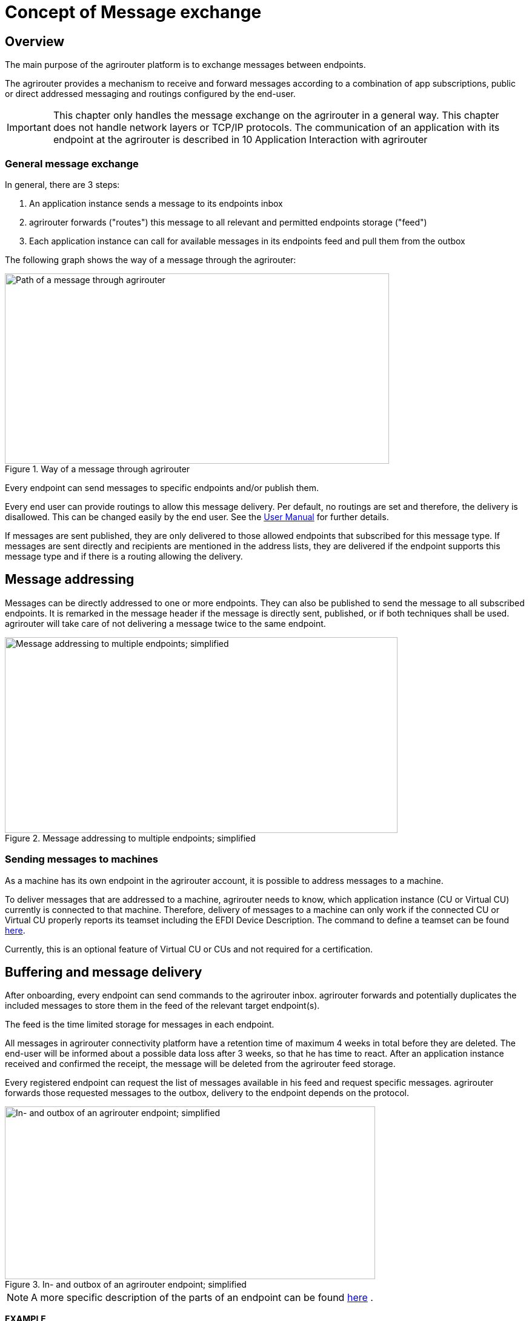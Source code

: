 = Concept of Message exchange
:imagesdir: _images/



== Overview

The main purpose of the agrirouter platform is to exchange messages between endpoints.

The agrirouter provides a mechanism to receive and forward messages according to a combination of app subscriptions, public or direct addressed messaging and routings configured by the end-user.

[IMPORTANT]
====
This chapter only handles the message exchange on the agrirouter in a general way. This chapter does not handle network layers or TCP/IP protocols. The communication of an application with its endpoint at the agrirouter is described in 10 Application Interaction with agrirouter
====


=== General message exchange

In general, there are 3 steps:

1.  An application instance sends a message to its endpoints inbox
2.  agrirouter forwards ("routes") this message to all relevant and permitted endpoints storage ("feed")
3.  Each application instance can call for available messages in its endpoints feed and pull them from the outbox

The following graph shows the way of a message through the agrirouter:

.Way of a message through agrirouter
image::general/message_path.svg[Path of a message through agrirouter,634,314]



Every endpoint can send messages to specific endpoints and/or publish them.

Every end user can provide routings to allow this message delivery. Per default, no routings are set and therefore, the delivery is disallowed. This can be changed easily by the end user. See the link:https://qr.my-agrirouter.com/expert-guide/newrouting[User Manual] for further details.

If messages are sent published, they are only delivered to those allowed endpoints that subscribed for this message type. If messages are sent directly and recipients are mentioned in the address lists, they are delivered if the endpoint supports this message type and if there is a routing allowing the delivery.

== Message addressing

Messages can be directly addressed to one or more endpoints. They can also be published to send the message to all subscribed endpoints. It is remarked in the message header if the message is directly sent, published, or if both techniques shall be used. agrirouter will take care of not delivering a message twice to the same endpoint.

.Message addressing to multiple endpoints; simplified
image::graphs/image14.svg[Message addressing to multiple endpoints; simplified,648,323]

=== Sending messages to machines
As a machine has its own endpoint in the agrirouter account, it is possible to address messages to a machine.

To deliver messages that are addressed to a machine, agrirouter needs to know, which application instance (CU or Virtual CU) currently is connected to that machine. Therefore, delivery of messages to a machine can only work if the connected CU or Virtual CU properly reports its teamset including the EFDI Device Description.
The command to define a teamset can be found xref:./tmt/efdi.adoc#iso11783-10device_descriptionprotobuf---teamsetefdi-device-description[here].

Currently, this is an optional feature of Virtual CU or CUs and not required for a certification.

== Buffering and message delivery

After onboarding, every endpoint can send commands to the agrirouter inbox. agrirouter forwards and potentially duplicates the included messages to store them in the feed of the relevant target endpoint(s).

The feed is the time limited storage for messages in each endpoint.

All messages in agrirouter connectivity platform have a retention time of maximum 4 weeks in total before they are deleted. The end-user will be informed about a possible data loss after 3 weeks, so that he has time to react.
After an application instance received and confirmed the receipt, the message will be deleted from the agrirouter feed storage.

Every registered endpoint can request the list of messages available in his feed and request specific messages. agrirouter forwards those requested messages to the outbox, delivery to the endpoint depends on the protocol.

.In- and outbox of an agrirouter endpoint; simplified
image::graphs/image15.svg[In- and outbox of an agrirouter endpoint; simplified,611,285]

[NOTE]
====
A more specific description of the parts of an endpoint can be found xref:./endpoint.adoc[here] .
====

**EXAMPLE**

The following example shall describe the terms and the way of a message through agrirouter.

* An App instance sends a message to the inbox of its endpoint.

* The message is addressed to another app instances endpoint.

* agrirouter forwards this message to the feed of the addressed endpoint if there is a routing.

* The addressed App Instance is than able to request agrirouter to pull this message from its endpoints feed to its endpoints outbox.

* From there, it can be pulled by the app instance.



== Message Header and Message Payload

Every message or command sent to or received from agrirouter consists of a Message header and a payload.

=== Message Header

The header includes information on how to handle the message. When sending a message, it includes the recipient list and which technical message type is encoded in the payload. It also includes the creation timestamp and a unique ID.

When receiving a message, it includes the source, creation date, technical message type and a unique ID


The header creation is described xref:./integration/build-message.adoc#building-the-envelope[here]

=== Payload

The payload includes the encoded raw data of the message content. Its structure and content differs depending on the technical message type.

== Information types and Technical message types

The technical message type describes the type (e.g. the format) of the content of an agrirouter message. Every endpoint capable of sending such a message declares that it is able to create a valid message of such type. Every endpoint capable of receiving such a message declares that it can interpret that message.

Information types are an abstraction of the technical message types to simplify the setting up of routings.

One technical message type can be part of multiple Information types.

Each technical message type must be assigned to an information type, which represents its meaning and purpose. The technical message types Bitmap, PNG and JPEG for example are summarized as Information Type "Image". This means that endpoints can send Bitmaps, PNGs and JPEGs if a routing for Images exists.

Technical message types are defined by groups outside the agrirouter project. If message types are missing, DKE will add a useful standardized message type. DKE however will not standardize any formats.

An information type is a group of technical message types.

The agrirouter message payload has a technical message type, which is indicated on the envelope.
The list of technical message types can be found xref:./tmt/overview.adoc[here].
The definition of a new technical message type is possible.


== Capabilities

Each endpoint has to describe, which technical message types it can send and/or receive. The listing of those technical message types is called capabilities. Each endpoint has to provide its capabilities when starting to communicate with the agrirouter. The capabilities, an endpoint generally supports (e.g. with all optional features enabled) is required for the xref:./certification.adoc[Certification].

[NOTE]
====
Some applications are offered with several optional features that are only available to the end user under specific circumstances, e.g. if he buys a special package. an app instance that has such optional features should always send those capabilities to the agrirouter that it really supports under its current configuration. Otherwise, this might lead to data exchange problems.
====

== Subscriptions

As a sender of a message (e.g. an EFDI Telemetry message) does not always know the relevant endpoints, he can send the message as a published message. Every other endpoint can subscribe to any message type that is part of its capabilities.

Before sending the Subscription message, the endpoint has to send the Capabilities message

The steps for this – in general nd with given routings – are:

====

1.  Endpoint EP3 subscribes for a technical message type (TMT)
2.  App Instance 1 of App 1 sends a message of this TMT to its EP1 Inbox
3.  agrirouter forwards the message to the feed of Endpoint EP3
4.  This message is forwarded to any endpoint that subscribed for that list
5.  As EP 3 is subscribed, the message is forwarded to the outbox of EP3
6.  The App instance 47 can now pull this message from its endpoints feed

====

.Subscribing for a message; simplified
image::graphs/image16.svg[Subscribing for a message; simplified,619,236]


== Routings

=== General

To control the message flow between endpoints and to avoid sensitive data being forwarded to the wrong endpoints, end users can setup routings. Only forwardings that are allowed by these routings will be performed by the agrirouter.

A routing consists of:

* Sender
* Information Type as abstraction of technical message types
* Receiver

.Message addressing and routing through the agrirouter
image::graphs/image18(2).svg[Message addressing and routing through the agrirouter,636,410]




*Image Description:*

====

1. EP 1 sends 2 messages, each addressed to EP2 and EP3.
2. While both messages of TMT1 reach the destination, because there is a routing given in agrirouter, Only the TMT2 message for EP2 arrives at its destination, because there is no routing given between EP1 and EP3 for TMT2.

====

=== Setup of routings

Routings are created by the end user in his agrirouter account.
Please refer to the link:https://qr.my-agrirouter.com/expert-guide/routing[User Manual]



=== Endpoint Groups

To simplify the creation of routings, endpoints can be grouped in the end user’s user interface. This grouping is only done on the visual layer, an endpoint group can not be addressed with a message.

=== The default group

=== The default groups

==== The CU and machine group 
Sometimes new machines are added to the ecosystem, because a CU is connected, a (virtual) CU is connected to a new machine or a virtual CU is created by a telemetry platform. If this happens, a new endpoint for that machine is created in the end users agrirouter account. As the end user is not always logged in to setup routings, he can just setup routings for a "not deletable" default group. Every new endpoint is automatically assigned to the default group and can be removed from that group. The default group itself however cannot be deleted.

==== The farming software and telemetry platform group
If a new farming software or a telemetry platform is connected, it is automatically added to the group of farming software and telemetry platforms. Any endpoint can be removed from that group, the default group itself however cannot be deleted.

==== Routings between the default groups
The two default groups are connected through routings, so that any data can be exchanged in both ways.


== Routing of telemetry data

For most information types, agrirouter does not read but only route the messages from the inbox of the sending endpoint to the feed(s) of the target endpoint(s). For telemetric data, this is different. The agrirouter does still *not* read the values, but it can setup routings based on the purpose of the values context.

A more specific definition of EFDI messages can be found xref:./tmt/efdi.adoc[here].


.Message delivery due to routings, subscription and public address
image::ig1/image20.png[Message delivery due to routings, subscription and public address,631,344]
